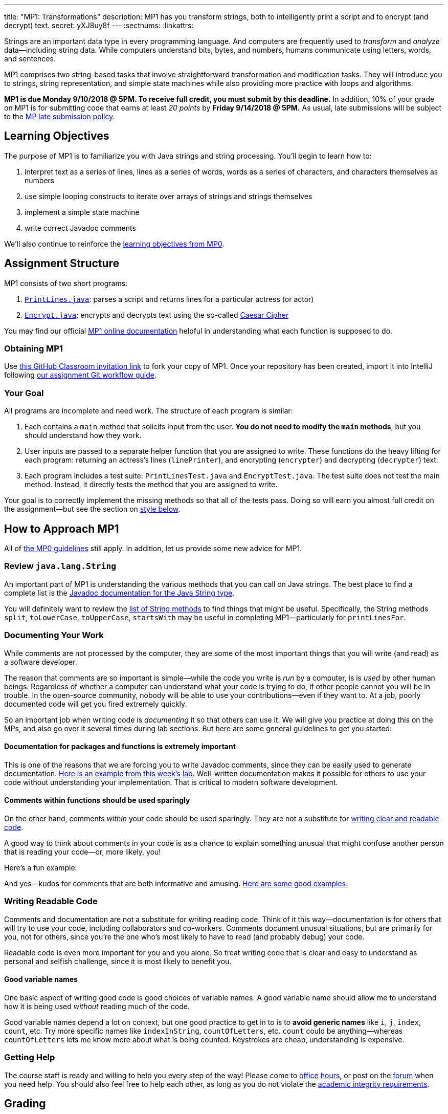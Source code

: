 ---
title: "MP1: Transformations"
description:
  MP1 has you transform strings, both to intelligently print a script and to
  encrypt (and decrypt) text.
secret: yXJ8uy8f
---
:sectnums:
:linkattrs:

:forum: pass:normal[https://cs125-forum.cs.illinois.edu/c/mps/mp1[forum,role='noexternal']]

[.lead]
//
Strings are an important data type in every programming language.
//
And computers are frequently used to _transform_ and _analyze_
data&mdash;including string data.
//
While computers understand bits, bytes, and numbers, humans communicate using
letters, words, and sentences.

MP1 comprises two string-based tasks that involve straightforward transformation
and modification tasks.
//
They will introduce you to strings, string representation, and simple state
machines while also providing more practice with loops and algorithms.

*MP1 is due Monday 9/10/2018 @ 5PM.
//
To receive full credit, you must submit by this deadline.*
//
In addition, 10% of your grade on MP1 is for submitting code that earns at least
_20 points_ by *Friday 9/14/2018 @ 5PM.*
//
As usual, late submissions will be subject to the
//
link:/info/syllabus/#regrading[MP late submission policy].

[[objectives]]
== Learning Objectives

The purpose of MP1 is to familiarize you with Java strings and string
processing.
//
You'll begin to learn how to:

. interpret text as a series of lines, lines as a series of words, words as
a series of characters, and characters themselves as numbers
//
. use simple looping constructs to iterate over arrays of strings and strings
themselves
//
. implement a simple state machine
//
. write correct Javadoc comments

We'll also continue to reinforce the link:/MP/0/#objectives[learning objectives
from MP0].

[[structure]]
== Assignment Structure

MP1 consists of two short programs:

. https://cs125-illinois.github.io/MP1-Starter/PrintLines.html[`PrintLines.java`]:
//
parses a script and returns lines for a particular actress (or actor)
//
. https://cs125-illinois.github.io/MP1-Starter/Encrypt.html[`Encrypt.java`]:
//
encrypts and decrypts text using the so-called
//
https://en.wikipedia.org/wiki/Caesar_cipher[Caesar Cipher]

You may find our official
//
https://cs125-illinois.github.io/MP1-Starter/[MP1 online documentation]
//
helpful in understanding what each function is supposed to do.

[[getting]]
=== Obtaining MP1

Use
//
https://classroom.github.com/a/8XHQB55B[this GitHub Classroom invitation link]
//
to fork your copy of MP1.
//
Once your repository has been created, import it into IntelliJ following
//
link:/MP/setup/git/#workflow[our assignment Git workflow guide].

[[requirements]]
=== Your Goal

All programs are incomplete and need work.
//
The structure of each program is similar:

. Each contains a `main` method that solicits input from the user.
//
*You do not need to modify the `main` methods*, but you should understand how
they work.
//
. User inputs are passed to a separate helper function that you are assigned to
write.
//
These functions do the heavy lifting for each program: returning an actress's
lines (`linePrinter`), and encrypting (`encrypter`) and decrypting (`decrypter`)
text.
//
. Each program includes a test suite: `PrintLinesTest.java` and
`EncryptTest.java`.
//
The test suite does not test the main method.
//
Instead, it directly tests the method that you are assigned to write.

Your goal is to correctly implement the missing methods so that all of the tests
pass.
//
Doing so will earn you almost full credit on the assignment&mdash;but see the
section on <<style, style below>>.

[[approach]]
== How to Approach MP1

All of link:/MP/2018/spring/0/#approach[the MP0 guidelines] still apply.
//
In addition, let us provide some new advice for MP1.

=== Review `java.lang.String`

An important part of MP1 is understanding the various methods that you can call
on Java strings.
//
The best place to find a complete list is the
//
https://docs.oracle.com/javase/10/docs/api/java/lang/String.html[Javadoc
documentation for the Java String type].

You will definitely want to review the
//
https://docs.oracle.com/javase/10/docs/api/java/lang/String.html#method.summary[list
of String methods] to find things that might be useful.
//
Specifically, the String methods `split`, `toLowerCase`, `toUpperCase`,
`startsWith` may be useful in completing MP1&mdash;particularly for
`printLinesFor`.

=== Documenting Your Work

[.lead]
//
While comments are not processed by the computer, they are some of the most
important things that you will write (and read) as a software developer.

The reason that comments are so important is simple&mdash;while the code you
write is _run_ by a computer, is is _used_ by other human beings.
//
Regardless of whether a computer can understand what your code is trying to do,
if other people cannot you will be in trouble.
//
In the open-source community, nobody will be able to use your
contributions&mdash;even if they want to.
//
At a job, poorly documented code will get you fired extremely quickly.

So an important job when writing code is _documenting_ it so that others can use
it.
//
We will give you practice at doing this on the MPs, and also go over it several
times during lab sections.
//
But here are some general guidelines to get you started:

==== Documentation for packages and functions is extremely important

This is one of the reasons that we are forcing you to write Javadoc comments,
since they can be easily used to generate documentation.
//
https://cs125-illinois.github.io/mazemaker/[Here is an example from this week's
lab.]
//
Well-written documentation makes it possible for others to use your code without
understanding your implementation.
//
That is critical to modern software development.

==== Comments within functions should be used sparingly

On the other hand, comments _within_ your code should be used sparingly.
//
They are not a substitute for <<readable, writing clear and readable code>>.

A good way to think about comments in your code is as a chance to explain
something unusual that might confuse another person that is reading your
code&mdash;or, more likely, you!

Here's a fun example:

++++
<script
src="https://gist.github.com/gchallen/96122f0e066c2dc1eebc7e6a08e160ab.js"></script>
++++

And yes&mdash;kudos for comments that are both informative and amusing.
//
http://fuzzzyblog.blogspot.com/2014/09/40-most-funny-code-comments.html[Here are
some good examples.]

[[readable]]
=== Writing Readable Code

Comments and documentation are not a substitute for writing reading code.
//
Think of it this way&mdash;documentation is for others that will try to use your
code, including collaborators and co-workers.
//
Comments document unusual situations, but are primarily for you, not for others,
since you're the one who's most likely to have to read (and probably debug) your
code.

Readable code is even more important for you and you alone.
//
So treat writing code that is clear and easy to understand as personal and
selfish challenge, since it is most likely to benefit you.

==== Good variable names

One basic aspect of writing good code is good choices of variable names.
//
A good variable name should allow me to understand how it is being used
_without_ reading much of the code.

Good variable names depend a lot on context, but one good practice to get in to
is to *avoid generic names* like `i`, `j`, `index`, `count`, etc.
//
Try more specific names like `indexInString`, `countOfLetters`, etc.
//
`count` could be anything&mdash;whereas `countOfLetters` lets me know more about
what is being counted.
//
Keystrokes are cheap, understanding is expensive.

=== Getting Help

The course staff is ready and willing to help you every step of the way!
//
Please come to link:/info/syllabus/#calendar[office hours], or post on the
{forum} when you need help.
//
You should also feel free to help each other, as long as you do not violate the
<<cheating, academic integrity requirements>>.

[[grading]]
== Grading

MP1 is worth 100 points total, broken down as follows:

. *40 points*: `PrintLines.java`
  ** *10 points* for submitting code that compiles
  ** *30 points* for passing the test
. *40 points*: `Encrypt.java`
  ** *10 points* for submitting code that compiles
  ** *30 points* for passing the test
. *10 points* for no `checkstyle` violations
. *10 points* for submitting code that earns at least 20 points before *Friday
9/14/2018 @ 5PM.*

Programming is a skill, and you learn it with regular consistent practice.
//
If you wait until the day of the deadline, it's unlikely that you'll get as much
practice and learn as much as if you start early.
//
When you give yourself enough time to complete the MP, you can also slow down,
enjoy yourself, and do things right.
//
Take a few extra minutes to learn more about a library that you're using, or
clean up your code so that it really shines.
//
The earlier you start, the more likely you'll do some of these useful things.

So, we're going to incentive you starting on time.
//
10% of MP1 is earned by submitting something that earns 20 points by *Friday
9/14/2018 @ 5PM.*
//
You don't have to do much to get 20 points, but we hope that it will get you
reading and think about the MP before Monday, when office hours are packed.

[[testing]]
=== Test Cases

Like link:/MP/0[MP0], we have provided exhaustive test cases for each part of
MP1.
//
Please review the link:/MP/0#testing[MP0 testing instructions].

[[autograding]]
=== Autograding

Like link:/MP/0[MP0], we have provided you with an autograding script that you
can use to estimate your current grade as often as you want.
//
Please review the link:/MP/0/#autograding[MP0 autograding instructions].

[[style]]
=== Style Points

Review the link:/MP/0/#style[style notes from MP0].
//
For MP1 you will have to correct some existing style errors.
//
Please look at the Javadoc comments on other provided functions for examples of
how to use the `@param` and `@return` tag.

[[submitting]]
== Submitting Your Work

Follow the instructions from the
//
link:/MP/setup/git#submitting[submitting portion]
//
of the
//
link:/MP/setup/git#workflow[CS 125 workflow]
//
instructions.

[[cheating]]
== Cheating

[.lead]
//
Please review the
//
link:/info/syllabus#cheating[CS 125 cheating policies].

All submitted MP source code will be checked by automated plagiarism detection
software.
//
*Cheaters will receive stiff penalties&mdash;the hard-working students in the
class that are willing to struggle for their grade demand it.*
//
Note that we have a full copy of every submission from the past several
semesters and these _will be included_ in our examinations.
